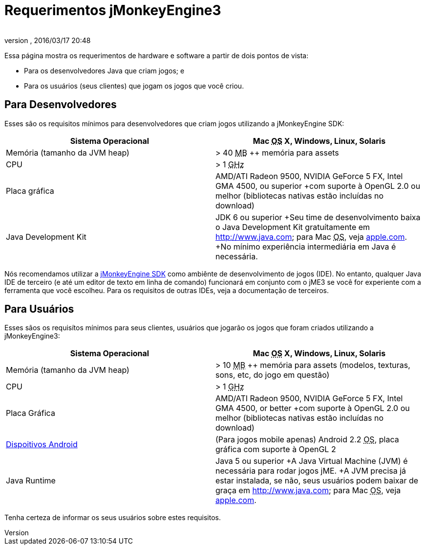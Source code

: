 = Requerimentos jMonkeyEngine3
:author: 
:revnumber: 
:revdate: 2016/03/17 20:48
:relfileprefix: ../
:imagesdir: ..
ifdef::env-github,env-browser[:outfilesuffix: .adoc]


Essa página mostra os requerimentos de hardware e software a partir de dois pontos de vista:

*  Para os desenvolvedores Java que criam jogos; e
*  Para os usuários (seus clientes) que jogam os jogos que você criou.


== Para Desenvolvedores

Esses são os requisitos mínimos para desenvolvedores que criam jogos utilizando a jMonkeyEngine SDK:
[cols="2", options="header"]
|===

a|Sistema Operacional
a|Mac +++<abbr title="Operating System">OS</abbr>+++ X, Windows, Linux, Solaris 

a|Memória (tamanho da JVM heap)
a| &gt; 40 +++<abbr title="Megabyte">MB</abbr>+++ ++ memória para assets 

a|CPU
a|&gt; 1 +++<abbr title="Gigahertz">GHz</abbr>+++

a|Placa gráfica
a|AMD/ATI Radeon 9500, NVIDIA GeForce 5 FX, Intel GMA 4500, ou superior +com suporte à OpenGL 2.0 ou melhor (bibliotecas nativas estão incluídas no download)

a|Java Development Kit
a|JDK 6 ou superior +Seu time de desenvolvimento baixa o Java Development Kit gratuítamente em link:http://www.java.com[http://www.java.com]; para Mac +++<abbr title="Operating System">OS</abbr>+++, veja link:http://support.apple.com/kb/DL1421[apple.com]. +No mínimo experiência intermediária em Java é necessária.

|===

Nós recomendamos utilizar a <<sdk#,jMonkeyEngine SDK>> como ambiênte de desenvolvimento de jogos (IDE). No entanto, qualquer Java IDE de terceiro (e até um editor de texto em linha de comando) funcionará em conjunto com o jME3 se você for experiente com a ferramenta que você escolheu. Para os requisitos de outras IDEs, veja a documentação de terceiros.


== Para Usuários

Esses sãos os requisítos mínimos para seus clientes, usuários que jogarão os jogos que foram criados utilizando a jMonkeyEngine3:
[cols="2", options="header"]
|===

a|Sistema Operacional
a|Mac +++<abbr title="Operating System">OS</abbr>+++ X, Windows, Linux, Solaris 

a|Memória (tamanho da JVM heap)
a| &gt; 10 +++<abbr title="Megabyte">MB</abbr>+++ ++ memória para assets (modelos, texturas, sons, etc, do jogo em questão) 

a|CPU
a|&gt; 1 +++<abbr title="Gigahertz">GHz</abbr>+++

a|Placa Gráfica
a|AMD/ATI Radeon 9500, NVIDIA GeForce 5 FX, Intel GMA 4500, or better +com suporte à OpenGL 2.0 ou melhor (bibliotecas nativas estão incluídas no download)

a|link:http://jmonkeyengine.org/groups/android/forum/topic/does-my-phone-meet-the-requirements-necessary-to-run-jmonkeyengine-3/[Dispoitivos Android]
a|(Para jogos mobile apenas) Android 2.2 +++<abbr title="Operating System">OS</abbr>+++, placa gráfica com suporte à OpenGL 2

a|Java Runtime
a|Java 5 ou superior +A Java Virtual Machine (JVM) é necessária para rodar jogos jME. +A JVM precisa já estar instalada, se não, seus usuários podem baixar de graça em link:http://www.java.com[http://www.java.com]; para Mac +++<abbr title="Operating System">OS</abbr>+++, veja link:http://support.apple.com/kb/DL1421[apple.com]. 

|===

Tenha certeza de informar os seus usuários sobre estes requisitos.
